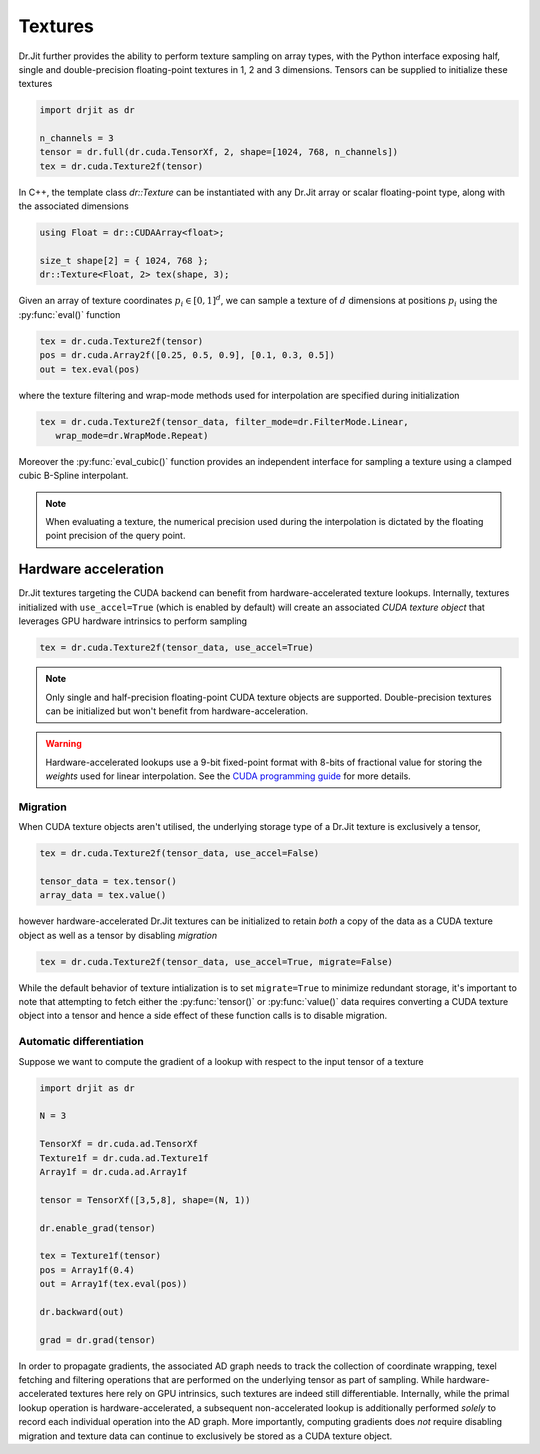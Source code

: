 .. cpp:namespace:: drjit

.. _textures:

Textures
========

Dr.Jit further provides the ability to perform texture sampling on array types, 
with the Python interface exposing half, single and double-precision 
floating-point textures in 1, 2 and 3 dimensions. Tensors can be supplied 
to initialize these textures

.. code-block:: python

   import drjit as dr

   n_channels = 3
   tensor = dr.full(dr.cuda.TensorXf, 2, shape=[1024, 768, n_channels])
   tex = dr.cuda.Texture2f(tensor)

In C++, the template class `dr::Texture` can be instantiated 
with any Dr.Jit array or scalar floating-point type, along with the associated 
dimensions

.. code-block:: cpp

   using Float = dr::CUDAArray<float>;

   size_t shape[2] = { 1024, 768 };
   dr::Texture<Float, 2> tex(shape, 3);

Given an array of texture coordinates :math:`p_i \in [0,1]^d`, we can sample a 
texture of :math:`d` dimensions at positions :math:`p_i` using the 
:py:func:`eval()` function

.. code-block:: python

   tex = dr.cuda.Texture2f(tensor)
   pos = dr.cuda.Array2f([0.25, 0.5, 0.9], [0.1, 0.3, 0.5])
   out = tex.eval(pos)

where the texture filtering and wrap-mode methods used for interpolation 
are specified during initialization

.. code-block:: python

   tex = dr.cuda.Texture2f(tensor_data, filter_mode=dr.FilterMode.Linear, 
      wrap_mode=dr.WrapMode.Repeat)

Moreover the :py:func:`eval_cubic()` function provides an independent interface 
for sampling a texture using a clamped cubic B-Spline interpolant.

.. note::

    When evaluating a texture, the numerical precision used during the
    interpolation is dictated by the floating point precision of the query
    point.

Hardware acceleration
---------------------

Dr.Jit textures targeting the CUDA backend can benefit from hardware-accelerated 
texture lookups. Internally, textures initialized with ``use_accel=True`` 
(which is enabled by default) will create an associated *CUDA texture object* 
that leverages GPU hardware intrinsics to perform sampling

.. code-block:: python

   tex = dr.cuda.Texture2f(tensor_data, use_accel=True)

.. note::

    Only single and half-precision floating-point CUDA texture objects are
    supported. Double-precision textures can be initialized but won't benefit
    from hardware-acceleration.

.. warning::

    Hardware-accelerated lookups use a 9-bit fixed-point format with 8-bits of
    fractional value for storing the *weights* used for linear interpolation. See
    the `CUDA programming guide <https://docs.nvidia.com/cuda/cuda-c-programming-guide/index.html#linear-filtering>`_
    for more details.

Migration
^^^^^^^^^
When CUDA texture objects aren't utilised, the underlying storage type 
of a Dr.Jit texture is exclusively a tensor,

.. code-block:: python

   tex = dr.cuda.Texture2f(tensor_data, use_accel=False)

   tensor_data = tex.tensor()
   array_data = tex.value()

however hardware-accelerated Dr.Jit textures can be initialized to retain 
*both* a copy of the data as a CUDA texture object as well as a tensor by 
disabling *migration*

.. code-block:: python

   tex = dr.cuda.Texture2f(tensor_data, use_accel=True, migrate=False)

While the default behavior of texture intialization is to set ``migrate=True`` to
minimize redundant storage, it's important to note that attempting to fetch
either the :py:func:`tensor()` or :py:func:`value()` data requires converting a
CUDA texture object into a tensor and hence a side effect of these function
calls is to disable migration.

Automatic differentiation
^^^^^^^^^^^^^^^^^^^^^^^^^
Suppose we want to compute the gradient of a lookup with respect to the 
input tensor of a texture

.. code-block:: python

   import drjit as dr

   N = 3

   TensorXf = dr.cuda.ad.TensorXf
   Texture1f = dr.cuda.ad.Texture1f
   Array1f = dr.cuda.ad.Array1f

   tensor = TensorXf([3,5,8], shape=(N, 1))

   dr.enable_grad(tensor)

   tex = Texture1f(tensor)
   pos = Array1f(0.4)
   out = Array1f(tex.eval(pos))

   dr.backward(out)

   grad = dr.grad(tensor)

In order to propagate gradients, the associated AD graph needs to track the 
collection of coordinate wrapping, texel fetching and filtering operations that 
are performed on the underlying tensor as part of sampling. While 
hardware-accelerated textures here rely on GPU intrinsics, 
such textures are indeed still differentiable. Internally, while 
the primal lookup operation is hardware-accelerated, a subsequent 
non-accelerated lookup is additionally performed *solely* to record each 
individual operation into the AD graph. More importantly, computing gradients 
does *not* require disabling migration and texture data can continue to 
exclusively be stored as a CUDA texture object.
